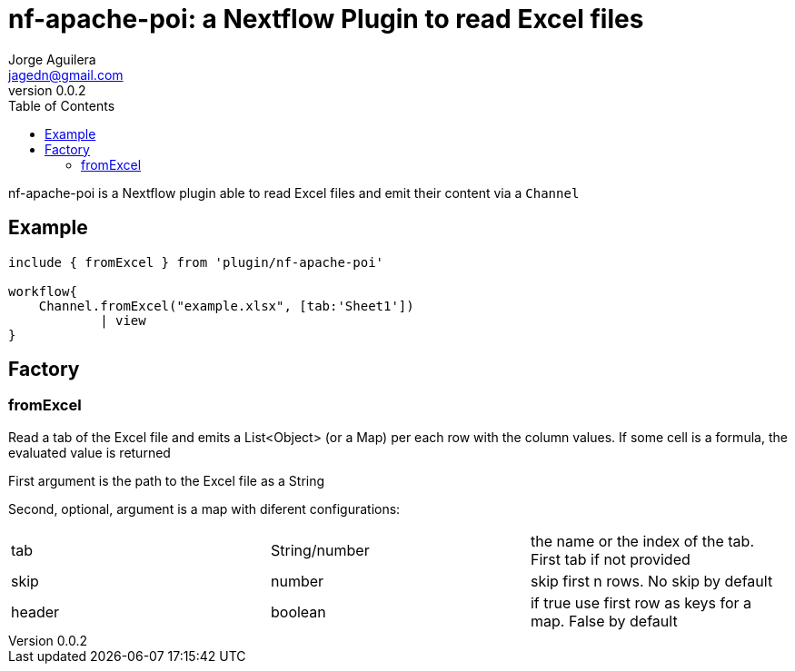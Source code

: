 = nf-apache-poi: a Nextflow Plugin to read Excel files
Jorge Aguilera <jagedn@gmail.com>
v0.0.2
:toc:

nf-apache-poi is a Nextflow plugin able to read Excel files and emit their
content via a `Channel`

== Example

[source]
----
include { fromExcel } from 'plugin/nf-apache-poi'

workflow{
    Channel.fromExcel("example.xlsx", [tab:'Sheet1'])
            | view
}
----

== Factory

=== fromExcel

Read a tab of the Excel file and emits a List<Object> (or a Map) per each row with the
column values. If some cell is a formula, the evaluated value is returned

First argument is the path to the Excel file as a String

Second, optional, argument is a map with diferent configurations:

|===
| tab | String/number | the name or the index of the tab. First tab if not provided
| skip | number | skip first n rows. No skip by default
| header | boolean | if true use first row as keys for a map. False by default
|===



